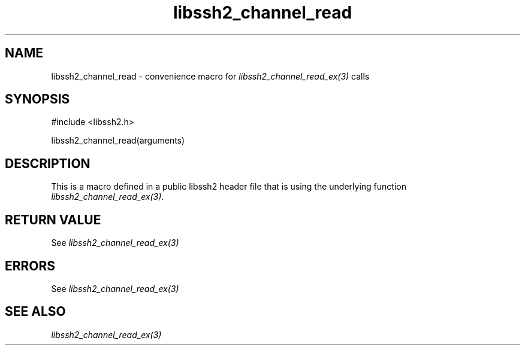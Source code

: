 .\" $Id: template.3,v 1.4 2007/06/13 16:41:33 jehousley Exp $
.\"
.TH libssh2_channel_read 3 "20 Feb 2010" "libssh2 1.2.4" "libssh2 manual"
.SH NAME
libssh2_channel_read - convenience macro for \fIlibssh2_channel_read_ex(3)\fP calls
.SH SYNOPSIS
#include <libssh2.h>

libssh2_channel_read(arguments)

.SH DESCRIPTION
This is a macro defined in a public libssh2 header file that is using the
underlying function \fIlibssh2_channel_read_ex(3)\fP.
.SH RETURN VALUE
See \fIlibssh2_channel_read_ex(3)\fP
.SH ERRORS
See \fIlibssh2_channel_read_ex(3)\fP
.SH SEE ALSO
.BR \fIlibssh2_channel_read_ex(3)\fP
